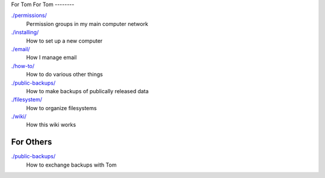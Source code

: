 For Tom
For Tom
--------

`./permissions/ <permissions>`_
    Permission groups in my main computer network

`./installing/ <installing>`_
    How to set up a new computer

`./email/ <email>`_
    How I manage email

`./how-to/ <how-to>`_
    How to do various other things

`./public-backups/ <public-backups>`_
    How to make backups of publically released data

`./filesystem/ <filesystem>`_
    How to organize filesystems

`./wiki/ <wiki>`_
    How this wiki works

For Others
-------------

`./public-backups/ <public-backups>`_
    How to exchange backups with Tom
